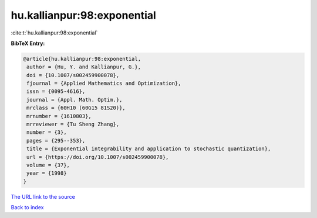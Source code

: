 hu.kallianpur:98:exponential
============================

:cite:t:`hu.kallianpur:98:exponential`

**BibTeX Entry:**

.. code-block:: bibtex

   @article{hu.kallianpur:98:exponential,
    author = {Hu, Y. and Kallianpur, G.},
    doi = {10.1007/s002459900078},
    fjournal = {Applied Mathematics and Optimization},
    issn = {0095-4616},
    journal = {Appl. Math. Optim.},
    mrclass = {60H10 (60G15 81S20)},
    mrnumber = {1610803},
    mrreviewer = {Tu Sheng Zhang},
    number = {3},
    pages = {295--353},
    title = {Exponential integrability and application to stochastic quantization},
    url = {https://doi.org/10.1007/s002459900078},
    volume = {37},
    year = {1998}
   }
`The URL link to the source <ttps://doi.org/10.1007/s002459900078}>`_


`Back to index <../By-Cite-Keys.html>`_
